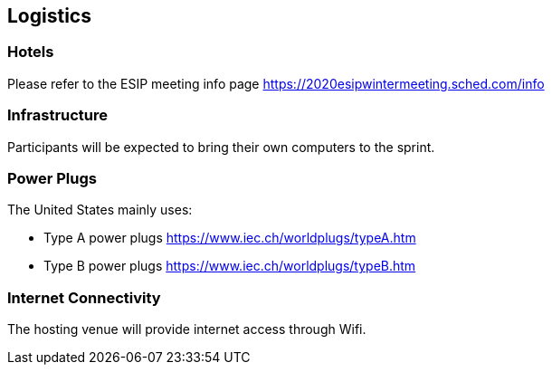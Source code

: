 == Logistics

=== Hotels

Please refer to the ESIP meeting info page https://2020esipwintermeeting.sched.com/info

=== Infrastructure

Participants will be expected to bring their own computers to the sprint.


=== Power Plugs

The United States mainly uses:

* Type A power plugs https://www.iec.ch/worldplugs/typeA.htm
* Type B power plugs https://www.iec.ch/worldplugs/typeB.htm

=== Internet Connectivity

The hosting venue will provide internet access through Wifi.

